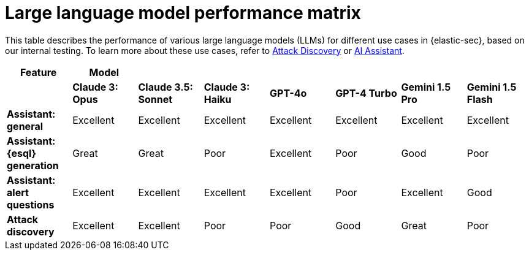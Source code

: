 [[security-llm-performance-matrix]]
= Large language model performance matrix

// :description: Learn how different models perform on different tasks in {elastic-sec}.
// :keywords: security, overview, get-started

This table describes the performance of various large language models (LLMs) for different use cases in {elastic-sec}, based on our internal testing. To learn more about these use cases, refer to <<attack-discovery,Attack Discovery>> or <<security-ai-assistant,AI Assistant>>.

|===
| **Feature**| **Model**| | | | | |

|
| **Claude 3: Opus**
| **Claude 3.5: Sonnet**
| **Claude 3: Haiku**
| **GPT-4o**
| **GPT-4 Turbo**
| **Gemini 1.5 Pro**
| **Gemini 1.5 Flash**

| **Assistant: general**
| Excellent
| Excellent
| Excellent
| Excellent
| Excellent
| Excellent
| Excellent

| **Assistant: {esql} generation**
| Great
| Great
| Poor
| Excellent
| Poor
| Good
| Poor

| **Assistant: alert questions**
| Excellent
| Excellent
| Excellent
| Excellent
| Poor
| Excellent
| Good

| **Attack discovery**
| Excellent
| Excellent
| Poor
| Poor
| Good
| Great
| Poor
|===
